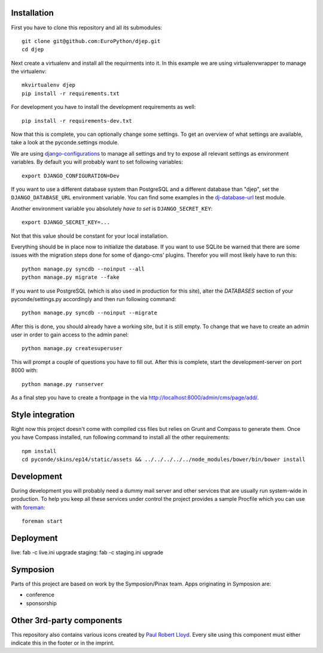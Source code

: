 Installation
------------

First you have to clone this repository and all its submodules::

    git clone git@github.com:EuroPython/djep.git
    cd djep

Next create a virtualenv and install all the requirments into it. In this
example we are using virtualenvwrapper to manage the virtualenv::
    
    mkvirtualenv djep
    pip install -r requirements.txt

For development you have to install the development requirements as well::

    pip install -r requirements-dev.txt

Now that this is complete, you can optionally change some settings. To get an
overview of what settings are available, take a look at the pyconde.settings
module.

We are using `django-configurations`_ to manage all settings and try to expose
all relevant settings as environment variables. By default you will probably
want to set following variables::
    
    export DJANGO_CONFIGURATION=Dev

If you want to use a different database system than PostgreSQL and a different
database than "djep", set the ``DJANGO_DATABASE_URL`` environment variable.
You can find some examples in the `dj-database-url <https://github.com/kennethreitz/dj-database-url/blob/master/test_dj_database_url.py>`_ 
test module.

Another environment variable you absolutely *have to set* is
``DJANGO_SECRET_KEY``::
    
    export DJANGO_SECRET_KEY=...

Not that this value should be constant for your local installation.

Everything should be in place now to initialize the database. If you want to use
SQLite be warned that there are some issues with the migration steps done
for some of django-cms' plugins. Therefor you will most likely have to run
this::
    
    python manage.py syncdb --noinput --all
    python manage.py migrate --fake

If you want to use PostgreSQL (which is also used in production for this site),
alter the `DATABASES` section of your pyconde/settings.py accordingly and then
run following command::
    
    python manage.py syncdb --noinput --migrate

After this is done, you should already have a working site, but it is still
empty. To change that we have to create an admin user in order to gain access
to the admin panel::
    
    python manage.py createsuperuser

This will prompt a couple of questions you have to fill out. After this is
complete, start the development-server on port 8000 with::
    
    python manage.py runserver

As a final step you have to create a frontpage in the via
http://localhost:8000/admin/cms/page/add/.


Style integration
-----------------

Right now this project doesn't come with compiled css files but relies on
Grunt and Compass to generate them. Once you have Compass installed, run
following command to install all the other requirements::
    
    npm install
    cd pyconde/skins/ep14/static/assets && ../../../../../node_modules/bower/bin/bower install


Development
-----------

During development you will probably need a dummy mail server and other
services that are usually run system-wide in production. To help you keep
all these services under control the project provides a sample Procfile
which you can use with `foreman`_::
    
    foreman start


Deployment
----------

live: fab -c live.ini upgrade
staging: fab -c staging.ini upgrade


Symposion
---------

Parts of this project are based on work by the Symposion/Pinax team. Apps
originating in Symposion are:

* conference
* sponsorship


Other 3rd-party components
--------------------------

This repository also contains various icons created by `Paul Robert Lloyd`_.
Every site using this component must either indicate this in the footer or
in the imprint.

.. _Paul Robert Lloyd: http://www.paulrobertlloyd.com/2009/06/social_media_icons/
.. _foreman: https://github.com/ddollar/foreman
.. _django-configurations: http://django-configurations.readthedocs.org/en/latest/
